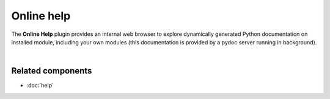 Online help
===========

The **Online Help** plugin provides an internal web browser to explore dynamically
generated Python documentation on installed module, including your own modules
(this documentation is provided by a pydoc server running in background).

.. image:: images/online_help/online_help_standard.png
   :width: 570px
   :alt: Spyder Online Help panel on the index page, a list of builtin modules

|


Related components
~~~~~~~~~~~~~~~~~~

* :doc:`help`
